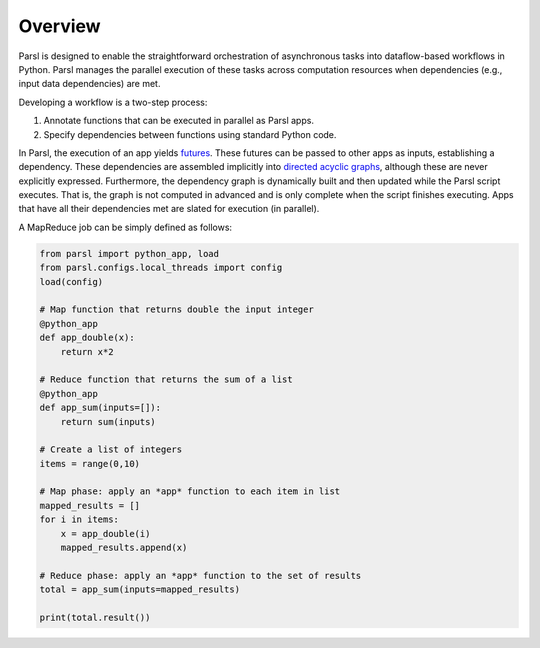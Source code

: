 Overview
========

Parsl is designed to enable the straightforward orchestration of asynchronous tasks into dataflow-based workflows in Python. Parsl manages the parallel execution of these tasks across computation resources when dependencies (e.g., input data dependencies) are met.

Developing a workflow is a two-step process:

1. Annotate functions that can be executed in parallel as Parsl apps.
2. Specify dependencies between functions using standard Python code.

In Parsl, the execution of an app yields `futures <https://en.wikipedia.org/wiki/Futures_and_promises>`_.
These futures can be passed to other apps as inputs, establishing a dependency. These dependencies are assembled implicitly into `directed acyclic graphs <https://en.wikipedia.org/wiki/Directed_acyclic_graph>`_,
although these are never explicitly expressed. Furthermore, the dependency graph is dynamically built and then updated while the Parsl script executes. That is, the graph is not computed in advanced and is only complete when the script finishes executing.
Apps that have all their dependencies met are slated for execution (in parallel).


A MapReduce job can be simply defined as follows:

.. code-block:: python

    from parsl import python_app, load
    from parsl.configs.local_threads import config
    load(config)

    # Map function that returns double the input integer
    @python_app
    def app_double(x):
        return x*2

    # Reduce function that returns the sum of a list
    @python_app
    def app_sum(inputs=[]):
        return sum(inputs)

    # Create a list of integers
    items = range(0,10)

    # Map phase: apply an *app* function to each item in list
    mapped_results = []
    for i in items:
        x = app_double(i)
        mapped_results.append(x)

    # Reduce phase: apply an *app* function to the set of results
    total = app_sum(inputs=mapped_results)

    print(total.result())
